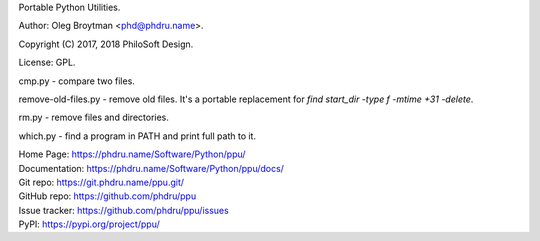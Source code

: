 Portable Python Utilities.

Author: Oleg Broytman <phd@phdru.name>.

Copyright (C) 2017, 2018 PhiloSoft Design.

License: GPL.

cmp.py - compare two files.

remove-old-files.py - remove old files. It's a portable replacement for
`find start_dir -type f -mtime +31 -delete`.

rm.py - remove files and directories.

which.py - find a program in PATH and print full path to it.

| Home Page:     https://phdru.name/Software/Python/ppu/
| Documentation: https://phdru.name/Software/Python/ppu/docs/
| Git repo:      https://git.phdru.name/ppu.git/
| GitHub repo:   https://github.com/phdru/ppu
| Issue tracker: https://github.com/phdru/ppu/issues
| PyPI:          https://pypi.org/project/ppu/
